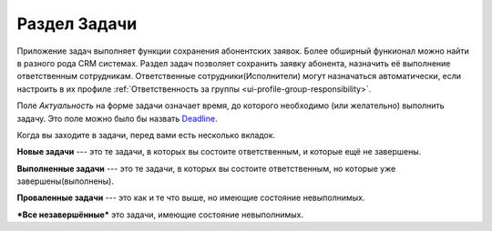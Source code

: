 Раздел Задачи
===============

Приложение задач выполняет функции сохранения абонентских заявок.
Более обширный функионал можно найти в разного рода CRM системах.
Раздел задач позволяет сохранить заявку абонента, назначить её выполнение
ответственным сотрудникам. Ответственные сотрудники(Исполнители)
могут назначаться автоматически, если настроить в их профиле
:ref:`Ответственность за группы <ui-profile-group-responsibility>`.

Поле *Актуальность* на форме задачи означает время, до которого
необходимо (или желательно) выполнить задачу. Это поле можно было
бы назвать
`Deadline <https://ru.wikipedia.org/wiki/%D0%94%D0%B5%D0%B4%D0%BB%D0%B0%D0%B9%D0%BD>`_.

Когда вы заходите в задачи, перед вами есть несколько вкладок.

**Новые задачи** --- это те задачи, в которых вы состоите ответственным,
и которые ещё не завершены.

**Выполненные задачи** --- это те задачи, в которых вы состоите ответственным,
но которые уже завершены(выполнены).

**Проваленные задачи** --- это как и те что выше, но имеющие состояние
невыполнимых.

***Все незавершённые*** это задачи, имеющие состояние невыполнимых.
